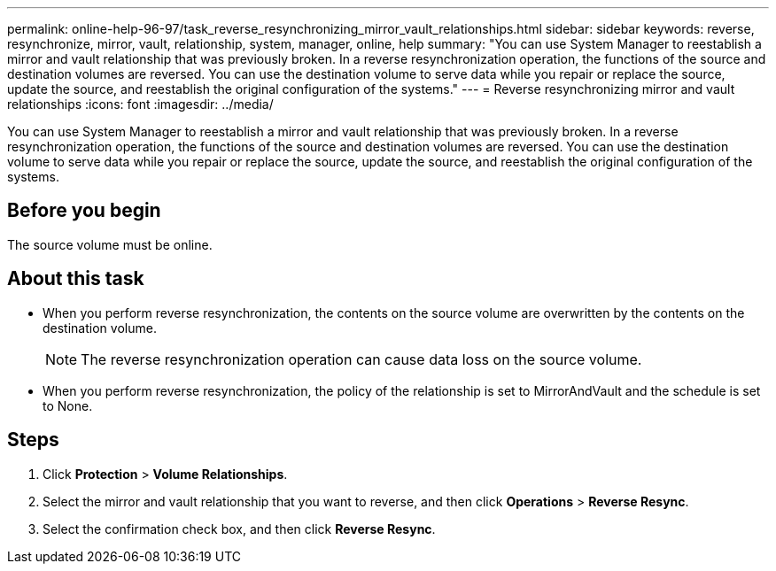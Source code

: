 ---
permalink: online-help-96-97/task_reverse_resynchronizing_mirror_vault_relationships.html
sidebar: sidebar
keywords: reverse, resynchronize, mirror, vault, relationship, system, manager, online, help
summary: "You can use System Manager to reestablish a mirror and vault relationship that was previously broken. In a reverse resynchronization operation, the functions of the source and destination volumes are reversed. You can use the destination volume to serve data while you repair or replace the source, update the source, and reestablish the original configuration of the systems."
---
= Reverse resynchronizing mirror and vault relationships
:icons: font
:imagesdir: ../media/

[.lead]
You can use System Manager to reestablish a mirror and vault relationship that was previously broken. In a reverse resynchronization operation, the functions of the source and destination volumes are reversed. You can use the destination volume to serve data while you repair or replace the source, update the source, and reestablish the original configuration of the systems.

== Before you begin

The source volume must be online.

== About this task

* When you perform reverse resynchronization, the contents on the source volume are overwritten by the contents on the destination volume.
+
[NOTE]
====
The reverse resynchronization operation can cause data loss on the source volume.
====

* When you perform reverse resynchronization, the policy of the relationship is set to MirrorAndVault and the schedule is set to None.

== Steps

. Click *Protection* > *Volume Relationships*.
. Select the mirror and vault relationship that you want to reverse, and then click *Operations* > *Reverse Resync*.
. Select the confirmation check box, and then click *Reverse Resync*.
